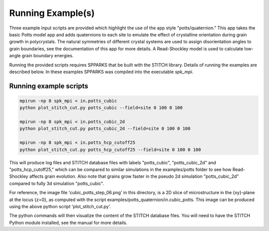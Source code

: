 ==================
Running Example(s) 
==================

Three example input scripts are provided which highlight the use of the app
style "potts/quaternion."  This app takes the basic Potts model app and adds
quaternions to each site to emulate the effect of crystalline orientation
during grain growth in polycrystals.  The natural symmetries of different
crystal systems are used to assign disorientation angles to grain boundaries,
see the documentation of this app for more details. A Read-Shockley model 
is used to calculate low-angle grain boundary energies.

Running the provided scripts requires SPPARKS that be built with the
STITCH library. Details of running the examples are described below. In these
examples SPPARKS was compiled into the executable *spk_mpi*.


Running example scripts
+++++++++++++++++++++++++++++++++++++++

.. code-block:: bash

   mpirun -np 8 spk_mpi < in.potts_cubic
   python plot_stitch_cut.py potts_cubic --field=site 0 100 0 100

   mpirun -np 8 spk_mpi < in.potts_cubic_2d
   python plot_stitch_cut.py potts_cubic_2d --field=site 0 100 0 100

   mpirun -np 8 spk_mpi < in.potts_hcp_cutoff25
   python plot_stitch_cut.py potts_hcp_cutoff25 --field=site 0 100 0 100


This will produce log files and STITCH database files with labels
"potts_cubic", "potts_cubic_2d" and "potts_hcp_cutoff25," which can be compared
to similar simulations in the examples/potts folder to see how Read-Shockley
affects grain evolution. Also note that grains grow faster in the pseudo 2d
simulation "potts_cubic_2d" compared to fully 3d simulation "potts_cubic".

For reference, the image file 'cubic_potts_step_06.png' in this directory, is a 2D
slice of microstructure in the {xy}-plane at the locus {z=0}, as computed with
the script examples/potts_quaternion/in.cubic_potts.  This image can be produced 
using the above python script 'plot_stitch_cut.py'.

The python commands will then visualize the content of
the STITCH database files. You will need to have the STITCH Python module
installed, see the manual for more details.
